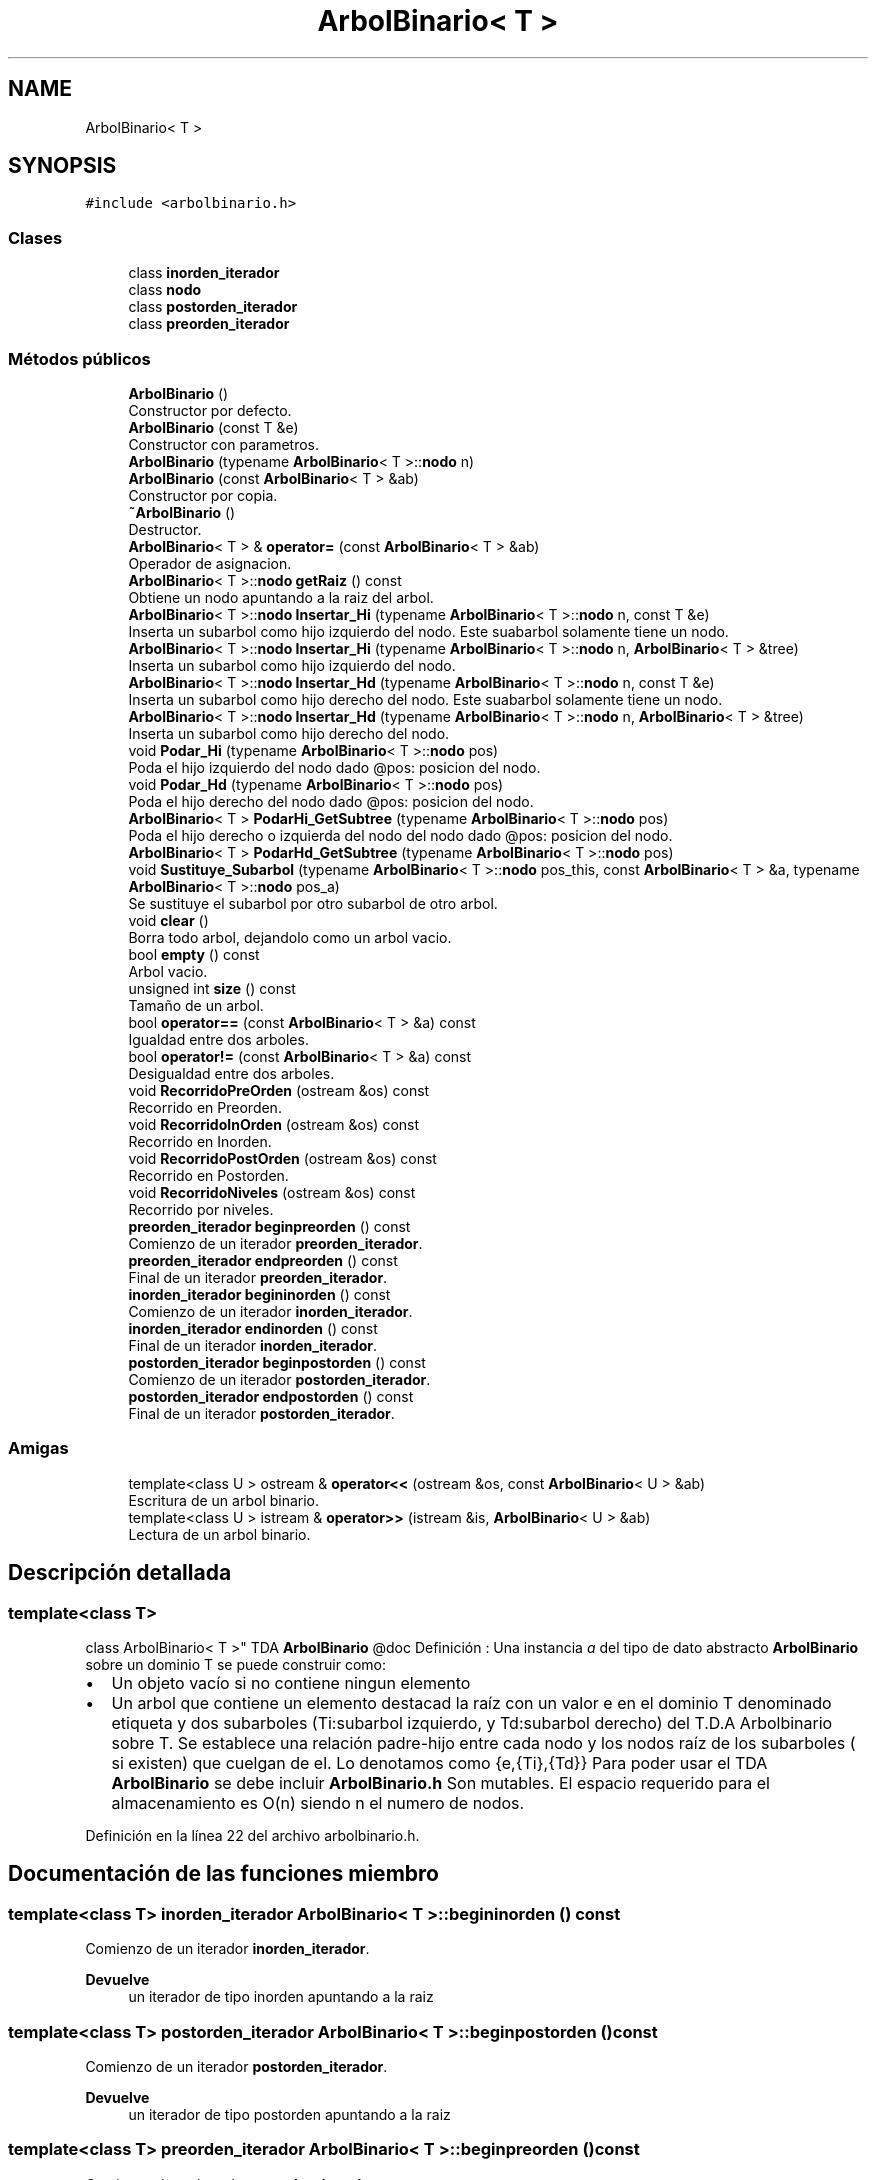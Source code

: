 .TH "ArbolBinario< T >" 3 "Domingo, 29 de Diciembre de 2019" "Version 0.1" "Práctica 3 - Estructura de Datos" \" -*- nroff -*-
.ad l
.nh
.SH NAME
ArbolBinario< T >
.SH SYNOPSIS
.br
.PP
.PP
\fC#include <arbolbinario\&.h>\fP
.SS "Clases"

.in +1c
.ti -1c
.RI "class \fBinorden_iterador\fP"
.br
.ti -1c
.RI "class \fBnodo\fP"
.br
.ti -1c
.RI "class \fBpostorden_iterador\fP"
.br
.ti -1c
.RI "class \fBpreorden_iterador\fP"
.br
.in -1c
.SS "Métodos públicos"

.in +1c
.ti -1c
.RI "\fBArbolBinario\fP ()"
.br
.RI "Constructor por defecto\&. "
.ti -1c
.RI "\fBArbolBinario\fP (const T &e)"
.br
.RI "Constructor con parametros\&. "
.ti -1c
.RI "\fBArbolBinario\fP (typename \fBArbolBinario\fP< T >::\fBnodo\fP n)"
.br
.ti -1c
.RI "\fBArbolBinario\fP (const \fBArbolBinario\fP< T > &ab)"
.br
.RI "Constructor por copia\&. "
.ti -1c
.RI "\fB~ArbolBinario\fP ()"
.br
.RI "Destructor\&. "
.ti -1c
.RI "\fBArbolBinario\fP< T > & \fBoperator=\fP (const \fBArbolBinario\fP< T > &ab)"
.br
.RI "Operador de asignacion\&. "
.ti -1c
.RI "\fBArbolBinario\fP< T >::\fBnodo\fP \fBgetRaiz\fP () const"
.br
.RI "Obtiene un nodo apuntando a la raiz del arbol\&. "
.ti -1c
.RI "\fBArbolBinario\fP< T >::\fBnodo\fP \fBInsertar_Hi\fP (typename \fBArbolBinario\fP< T >::\fBnodo\fP n, const T &e)"
.br
.RI "Inserta un subarbol como hijo izquierdo del nodo\&. Este suabarbol solamente tiene un nodo\&. "
.ti -1c
.RI "\fBArbolBinario\fP< T >::\fBnodo\fP \fBInsertar_Hi\fP (typename \fBArbolBinario\fP< T >::\fBnodo\fP n, \fBArbolBinario\fP< T > &tree)"
.br
.RI "Inserta un subarbol como hijo izquierdo del nodo\&. "
.ti -1c
.RI "\fBArbolBinario\fP< T >::\fBnodo\fP \fBInsertar_Hd\fP (typename \fBArbolBinario\fP< T >::\fBnodo\fP n, const T &e)"
.br
.RI "Inserta un subarbol como hijo derecho del nodo\&. Este suabarbol solamente tiene un nodo\&. "
.ti -1c
.RI "\fBArbolBinario\fP< T >::\fBnodo\fP \fBInsertar_Hd\fP (typename \fBArbolBinario\fP< T >::\fBnodo\fP n, \fBArbolBinario\fP< T > &tree)"
.br
.RI "Inserta un subarbol como hijo derecho del nodo\&. "
.ti -1c
.RI "void \fBPodar_Hi\fP (typename \fBArbolBinario\fP< T >::\fBnodo\fP pos)"
.br
.RI "Poda el hijo izquierdo del nodo dado @pos: posicion del nodo\&. "
.ti -1c
.RI "void \fBPodar_Hd\fP (typename \fBArbolBinario\fP< T >::\fBnodo\fP pos)"
.br
.RI "Poda el hijo derecho del nodo dado @pos: posicion del nodo\&. "
.ti -1c
.RI "\fBArbolBinario\fP< T > \fBPodarHi_GetSubtree\fP (typename \fBArbolBinario\fP< T >::\fBnodo\fP pos)"
.br
.RI "Poda el hijo derecho o izquierda del nodo del nodo dado @pos: posicion del nodo\&. "
.ti -1c
.RI "\fBArbolBinario\fP< T > \fBPodarHd_GetSubtree\fP (typename \fBArbolBinario\fP< T >::\fBnodo\fP pos)"
.br
.ti -1c
.RI "void \fBSustituye_Subarbol\fP (typename \fBArbolBinario\fP< T >::\fBnodo\fP pos_this, const \fBArbolBinario\fP< T > &a, typename \fBArbolBinario\fP< T >::\fBnodo\fP pos_a)"
.br
.RI "Se sustituye el subarbol por otro subarbol de otro arbol\&. "
.ti -1c
.RI "void \fBclear\fP ()"
.br
.RI "Borra todo arbol, dejandolo como un arbol vacio\&. "
.ti -1c
.RI "bool \fBempty\fP () const"
.br
.RI "Arbol vacio\&. "
.ti -1c
.RI "unsigned int \fBsize\fP () const"
.br
.RI "Tamaño de un arbol\&. "
.ti -1c
.RI "bool \fBoperator==\fP (const \fBArbolBinario\fP< T > &a) const"
.br
.RI "Igualdad entre dos arboles\&. "
.ti -1c
.RI "bool \fBoperator!=\fP (const \fBArbolBinario\fP< T > &a) const"
.br
.RI "Desigualdad entre dos arboles\&. "
.ti -1c
.RI "void \fBRecorridoPreOrden\fP (ostream &os) const"
.br
.RI "Recorrido en Preorden\&. "
.ti -1c
.RI "void \fBRecorridoInOrden\fP (ostream &os) const"
.br
.RI "Recorrido en Inorden\&. "
.ti -1c
.RI "void \fBRecorridoPostOrden\fP (ostream &os) const"
.br
.RI "Recorrido en Postorden\&. "
.ti -1c
.RI "void \fBRecorridoNiveles\fP (ostream &os) const"
.br
.RI "Recorrido por niveles\&. "
.ti -1c
.RI "\fBpreorden_iterador\fP \fBbeginpreorden\fP () const"
.br
.RI "Comienzo de un iterador \fBpreorden_iterador\fP\&. "
.ti -1c
.RI "\fBpreorden_iterador\fP \fBendpreorden\fP () const"
.br
.RI "Final de un iterador \fBpreorden_iterador\fP\&. "
.ti -1c
.RI "\fBinorden_iterador\fP \fBbegininorden\fP () const"
.br
.RI "Comienzo de un iterador \fBinorden_iterador\fP\&. "
.ti -1c
.RI "\fBinorden_iterador\fP \fBendinorden\fP () const"
.br
.RI "Final de un iterador \fBinorden_iterador\fP\&. "
.ti -1c
.RI "\fBpostorden_iterador\fP \fBbeginpostorden\fP () const"
.br
.RI "Comienzo de un iterador \fBpostorden_iterador\fP\&. "
.ti -1c
.RI "\fBpostorden_iterador\fP \fBendpostorden\fP () const"
.br
.RI "Final de un iterador \fBpostorden_iterador\fP\&. "
.in -1c
.SS "Amigas"

.in +1c
.ti -1c
.RI "template<class U > ostream & \fBoperator<<\fP (ostream &os, const \fBArbolBinario\fP< U > &ab)"
.br
.RI "Escritura de un arbol binario\&. "
.ti -1c
.RI "template<class U > istream & \fBoperator>>\fP (istream &is, \fBArbolBinario\fP< U > &ab)"
.br
.RI "Lectura de un arbol binario\&. "
.in -1c
.SH "Descripción detallada"
.PP 

.SS "template<class T>
.br
class ArbolBinario< T >"
TDA \fBArbolBinario\fP @doc Definición : Una instancia \fIa\fP del tipo de dato abstracto \fBArbolBinario\fP sobre un dominio T se puede construir como:
.IP "\(bu" 2
Un objeto vacío si no contiene ningun elemento
.IP "\(bu" 2
Un arbol que contiene un elemento destacad la raíz con un valor e en el dominio T denominado etiqueta y dos subarboles (Ti:subarbol izquierdo, y Td:subarbol derecho) del T\&.D\&.A Arbolbinario sobre T\&. Se establece una relación padre-hijo entre cada nodo y los nodos raíz de los subarboles ( si existen) que cuelgan de el\&. Lo denotamos como {e,{Ti},{Td}} Para poder usar el TDA \fBArbolBinario\fP se debe incluir \fBArbolBinario\&.h\fP Son mutables\&. El espacio requerido para el almacenamiento es O(n) siendo n el numero de nodos\&. 
.PP

.PP
Definición en la línea 22 del archivo arbolbinario\&.h\&.
.SH "Documentación de las funciones miembro"
.PP 
.SS "template<class T> \fBinorden_iterador\fP \fBArbolBinario\fP< T >::begininorden () const"

.PP
Comienzo de un iterador \fBinorden_iterador\fP\&. 
.PP
\fBDevuelve\fP
.RS 4
un iterador de tipo inorden apuntando a la raiz 
.RE
.PP

.SS "template<class T> \fBpostorden_iterador\fP \fBArbolBinario\fP< T >::beginpostorden () const"

.PP
Comienzo de un iterador \fBpostorden_iterador\fP\&. 
.PP
\fBDevuelve\fP
.RS 4
un iterador de tipo postorden apuntando a la raiz 
.RE
.PP

.SS "template<class T> \fBpreorden_iterador\fP \fBArbolBinario\fP< T >::beginpreorden () const"

.PP
Comienzo de un iterador \fBpreorden_iterador\fP\&. 
.PP
\fBDevuelve\fP
.RS 4
un iterador de tipo preorden apuntando a la raiz 
.RE
.PP

.SS "template<class T> bool \fBArbolBinario\fP< T >::empty () const"

.PP
Arbol vacio\&. 
.PP
\fBDevuelve\fP
.RS 4
Devuelve si el arbol es vacio (true), y falso en caso contrario 
.RE
.PP

.SS "template<class T> \fBinorden_iterador\fP \fBArbolBinario\fP< T >::endinorden () const"

.PP
Final de un iterador \fBinorden_iterador\fP\&. 
.PP
\fBDevuelve\fP
.RS 4
un iterador de tipo inorden apuntando al final 
.RE
.PP

.SS "template<class T> \fBpostorden_iterador\fP \fBArbolBinario\fP< T >::endpostorden () const"

.PP
Final de un iterador \fBpostorden_iterador\fP\&. 
.PP
\fBDevuelve\fP
.RS 4
un iterador de tipo postorden apuntando al final 
.RE
.PP

.SS "template<class T> \fBpreorden_iterador\fP \fBArbolBinario\fP< T >::endpreorden () const"

.PP
Final de un iterador \fBpreorden_iterador\fP\&. 
.PP
\fBDevuelve\fP
.RS 4
un iterador de tipo preorden apuntando al final 
.RE
.PP

.SS "template<class T> \fBArbolBinario\fP<T>::\fBnodo\fP \fBArbolBinario\fP< T >::Insertar_Hd (typename \fBArbolBinario\fP< T >::\fBnodo\fP n, \fBArbolBinario\fP< T > & tree)"

.PP
Inserta un subarbol como hijo derecho del nodo\&. 
.PP
\fBParámetros\fP
.RS 4
\fIn\fP posicion del nodo donde insertar el subarbol como hijo derecho 
.br
\fItree\fP subarbol que se inserta\&. ES MODIFICADO 
.RE
.PP

.SS "template<class T> \fBArbolBinario\fP<T>::\fBnodo\fP \fBArbolBinario\fP< T >::Insertar_Hd (typename \fBArbolBinario\fP< T >::\fBnodo\fP n, const T & e)"

.PP
Inserta un subarbol como hijo derecho del nodo\&. Este suabarbol solamente tiene un nodo\&. 
.PP
\fBParámetros\fP
.RS 4
\fIn\fP posicion del nodo donde insertar el subarbol como hijo derecho 
.br
\fIe\fP etiqueta de la raiz del subarbol que se inserta 
.RE
.PP

.SS "template<class T> \fBArbolBinario\fP<T>::\fBnodo\fP \fBArbolBinario\fP< T >::Insertar_Hi (typename \fBArbolBinario\fP< T >::\fBnodo\fP n, \fBArbolBinario\fP< T > & tree)"

.PP
Inserta un subarbol como hijo izquierdo del nodo\&. 
.PP
\fBParámetros\fP
.RS 4
\fIn\fP posicion del nodo donde insertar el subarbol como hijo izquierdo 
.br
\fItree:subarbol\fP que se inserta\&. ES MODIFICADO 
.RE
.PP

.SS "template<class T> \fBArbolBinario\fP<T>::\fBnodo\fP \fBArbolBinario\fP< T >::Insertar_Hi (typename \fBArbolBinario\fP< T >::\fBnodo\fP n, const T & e)"

.PP
Inserta un subarbol como hijo izquierdo del nodo\&. Este suabarbol solamente tiene un nodo\&. 
.PP
\fBParámetros\fP
.RS 4
\fIn\fP posicion del nodo donde insertar el subarbol como hijo izquierdo 
.br
\fIe\fP etiqueta de la raiz del subarbol que se inserta 
.RE
.PP

.SS "template<class T> bool \fBArbolBinario\fP< T >::operator!= (const \fBArbolBinario\fP< T > & a) const"

.PP
Desigualdad entre dos arboles\&. 
.PP
\fBParámetros\fP
.RS 4
\fIa\fP arbo binario con el que se compara 
.RE
.PP
\fBDevuelve\fP
.RS 4
true si los dos arboles son distintos false en caso contrario 
.RE
.PP

.SS "template<class T> \fBArbolBinario\fP<T>& \fBArbolBinario\fP< T >::operator= (const \fBArbolBinario\fP< T > & ab)"

.PP
Operador de asignacion\&. 
.PP
\fBParámetros\fP
.RS 4
\fIab\fP arbol binario del que se copia 
.RE
.PP

.SS "template<class T> bool \fBArbolBinario\fP< T >::operator== (const \fBArbolBinario\fP< T > & a) const"

.PP
Igualdad entre dos arboles\&. 
.PP
\fBParámetros\fP
.RS 4
\fIa\fP arbo binario con el que se compara 
.RE
.PP
\fBDevuelve\fP
.RS 4
true si los dos arboles son iguales false en caso contrario 
.RE
.PP

.SS "template<class T> \fBArbolBinario\fP<T> \fBArbolBinario\fP< T >::PodarHi_GetSubtree (typename \fBArbolBinario\fP< T >::\fBnodo\fP pos)"

.PP
Poda el hijo derecho o izquierda del nodo del nodo dado @pos: posicion del nodo\&. 
.PP
\fBDevuelve\fP
.RS 4
un arbol nuevo con esta rama eliminada 
.RE
.PP

.SS "template<class T> void \fBArbolBinario\fP< T >::RecorridoInOrden (ostream & os) const"

.PP
Recorrido en Inorden\&. 
.PP
\fBParámetros\fP
.RS 4
\fIos\fP flujo sobre el que se da el recorrido del arbol en Inorden 
.RE
.PP

.SS "template<class T> void \fBArbolBinario\fP< T >::RecorridoNiveles (ostream & os) const"

.PP
Recorrido por niveles\&. 
.PP
\fBParámetros\fP
.RS 4
\fIos\fP flujo sobre el que se da el recorrido del arbol por niveles 
.RE
.PP

.SS "template<class T> void \fBArbolBinario\fP< T >::RecorridoPostOrden (ostream & os) const"

.PP
Recorrido en Postorden\&. 
.PP
\fBParámetros\fP
.RS 4
\fIos\fP flujo sobre el que se da el recorrido del arbol en Postorden 
.RE
.PP

.SS "template<class T> void \fBArbolBinario\fP< T >::RecorridoPreOrden (ostream & os) const"

.PP
Recorrido en Preorden\&. 
.PP
\fBParámetros\fP
.RS 4
\fIos\fP flujo sobre el que se da el recorrido del arbol en preorden 
.RE
.PP

.SS "template<class T> unsigned int \fBArbolBinario\fP< T >::size () const"

.PP
Tamaño de un arbol\&. 
.PP
\fBDevuelve\fP
.RS 4
Devuelve el numero de nodos que tiene el arbol 
.RE
.PP

.SS "template<class T> void \fBArbolBinario\fP< T >::Sustituye_Subarbol (typename \fBArbolBinario\fP< T >::\fBnodo\fP pos_this, const \fBArbolBinario\fP< T > & a, typename \fBArbolBinario\fP< T >::\fBnodo\fP pos_a)"

.PP
Se sustituye el subarbol por otro subarbol de otro arbol\&. 
.PP
\fBParámetros\fP
.RS 4
\fIpos_this\fP posicion de la raiz del subarbol a ser copiado\&. El que hubiese previo se elimina\&. 
.br
\fIa\fP arbol fuente\&. 
.br
\fIpos_a\fP posicion de la raiz del suarbol de \fIa\fP que va a ser copiado\&. 
.RE
.PP

.SH "Documentación de las funciones relacionadas y clases amigas"
.PP 
.SS "template<class T> template<class U > ostream& operator<< (ostream & os, const \fBArbolBinario\fP< U > & ab)\fC [friend]\fP"

.PP
Escritura de un arbol binario\&. 
.PP
\fBParámetros\fP
.RS 4
\fIos\fP flujo de salida 
.br
\fIab\fP arbol binario que se escribe 
.RE
.PP

.SS "template<class T> template<class U > istream& operator>> (istream & is, \fBArbolBinario\fP< U > & ab)\fC [friend]\fP"

.PP
Lectura de un arbol binario\&. 
.PP
\fBParámetros\fP
.RS 4
\fIos\fP flujo de entrada 
.br
\fIab\fP arbol binario sobre el que se lee 
.RE
.PP


.SH "Autor"
.PP 
Generado automáticamente por Doxygen para Práctica 3 - Estructura de Datos del código fuente\&.
